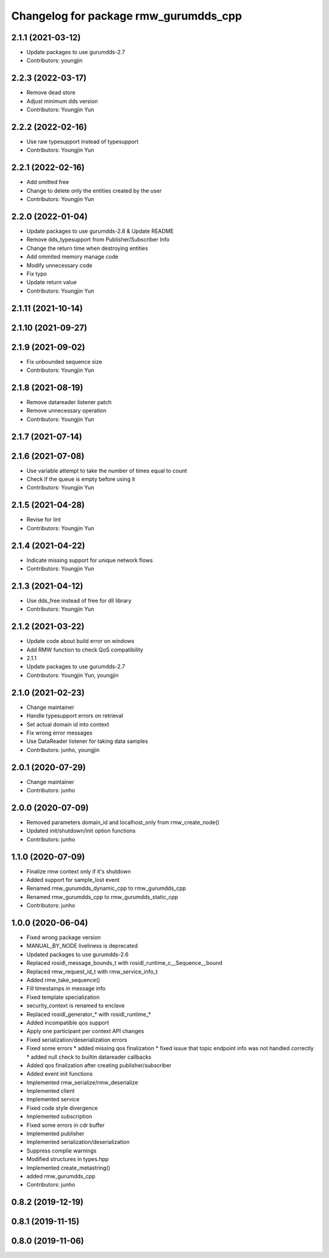 ^^^^^^^^^^^^^^^^^^^^^^^^^^^^^^^^^^^^^^^^^^^^^^
Changelog for package rmw_gurumdds_cpp
^^^^^^^^^^^^^^^^^^^^^^^^^^^^^^^^^^^^^^^^^^^^^^

2.1.1 (2021-03-12)
------------------
* Update packages to use gurumdds-2.7
* Contributors: youngjin

2.2.3 (2022-03-17)
------------------
* Remove dead store
* Adjust minimum dds version
* Contributors: Youngjin Yun

2.2.2 (2022-02-16)
------------------
* Use raw typesupport instead of typesupport
* Contributors: Youngjin Yun

2.2.1 (2022-02-16)
------------------
* Add omitted free
* Change to delete only the entities created by the user
* Contributors: Youngjin Yun

2.2.0 (2022-01-04)
------------------
* Update packages to use gurumdds-2.8 & Update README
* Remove dds_typesupport from Publisher/Subscriber Info
* Change the return time when destroying entities
* Add ommited memory manage code
* Modify unnecessary code
* Fix typo
* Update return value
* Contributors: Youngjin Yun

2.1.11 (2021-10-14)
-------------------

2.1.10 (2021-09-27)
-------------------

2.1.9 (2021-09-02)
------------------
* Fix unbounded sequence size
* Contributors: Youngjin Yun

2.1.8 (2021-08-19)
------------------
* Remove datareader listener patch
* Remove unnecessary operation
* Contributors: Youngjin Yun

2.1.7 (2021-07-14)
------------------

2.1.6 (2021-07-08)
------------------
* Use variable attempt to take the number of times equal to count
* Check if the queue is empty before using it
* Contributors: Youngjin Yun

2.1.5 (2021-04-28)
------------------
* Revise for lint
* Contributors: Youngjin Yun

2.1.4 (2021-04-22)
------------------
* Indicate missing support for unique network flows
* Contributors: Youngjin Yun

2.1.3 (2021-04-12)
------------------
* Use dds_free instead of free for dll library
* Contributors: Youngjin Yun

2.1.2 (2021-03-22)
------------------
* Update code about build error on windows
* Add RMW function to check QoS compatibility
* 2.1.1
* Update packages to use gurumdds-2.7
* Contributors: Youngjin Yun, youngjin

2.1.0 (2021-02-23)
------------------
* Change maintainer
* Handle typesupport errors on retrieval
* Set actual domain id into context
* Fix wrong error messages
* Use DataReader listener for taking data samples
* Contributors: junho, youngjin

2.0.1 (2020-07-29)
------------------
* Change maintainer
* Contributors: junho

2.0.0 (2020-07-09)
------------------
* Removed parameters domain_id and localhost_only from rmw_create_node()
* Updated init/shutdown/init option functions
* Contributors: junho

1.1.0 (2020-07-09)
------------------
* Finalize rmw context only if it's shutdown
* Added support for sample_lost event
* Renamed rmw_gurumdds_dynamic_cpp to rmw_gurumdds_cpp
* Renamed rmw_gurumdds_cpp to rmw_gurumdds_static_cpp
* Contributors: junho

1.0.0 (2020-06-04)
------------------
* Fixed wrong package version
* MANUAL_BY_NODE liveliness is deprecated
* Updated packages to use gurumdds-2.6
* Replaced rosidl_message_bounds_t with rosidl_runtime_c__Sequence__bound
* Replaced rmw_request_id_t with rmw_service_info_t
* Added rmw_take_sequence()
* Fill timestamps in message info
* Fixed template specialization
* security_context is renamed to enclave
* Replaced rosidl_generator\_* with rosidl_runtime\_*
* Added incompatible qos support
* Apply one participant per context API changes
* Fixed serialization/deserialization errors
* Fixed some errors
  * added missing qos finalization
  * fixed issue that topic endpoint info was not handled correctly
  * added null check to builtin datareader callbacks
* Added qos finalization after creating publisher/subscriber
* Added event init functions
* Implemented rmw_serialize/rmw_deserialize
* Implemented client
* Implemented service
* Fixed code style divergence
* Implemented subscription
* Fixed some errors in cdr buffer
* Implemented publisher
* Implemented serialization/deserialization
* Suppress complie warnings
* Modified structures in types.hpp
* Implemented create_metastring()
* added rmw_gurumdds_cpp
* Contributors: junho

0.8.2 (2019-12-19)
------------------

0.8.1 (2019-11-15)
------------------

0.8.0 (2019-11-06)
------------------
